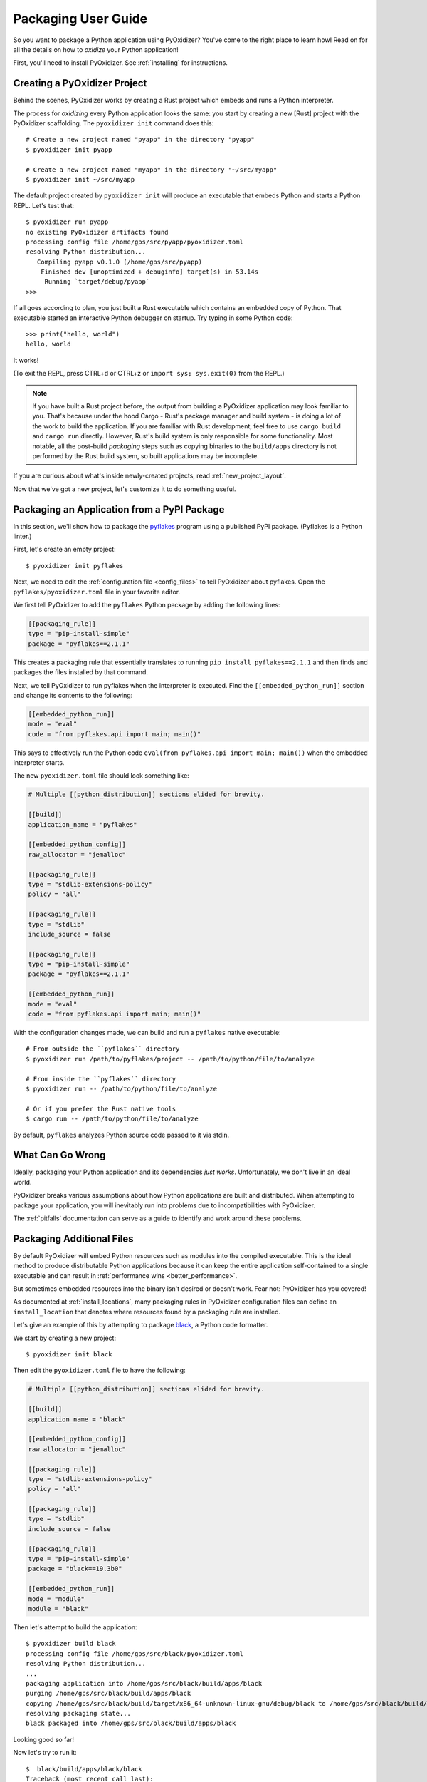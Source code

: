 .. _packaging:

====================
Packaging User Guide
====================

So you want to package a Python application using PyOxidizer? You've come
to the right place to learn how! Read on for all the details on how to
*oxidize* your Python application!

First, you'll need to install PyOxidizer. See :ref:`installing` for
instructions.

Creating a PyOxidizer Project
=============================

Behind the scenes, PyOxidizer works by creating a Rust project which embeds
and runs a Python interpreter.

The process for *oxidizing* every Python application looks the same: you
start by creating a new [Rust] project with the PyOxidizer scaffolding.
The ``pyoxidizer init`` command does this::

   # Create a new project named "pyapp" in the directory "pyapp"
   $ pyoxidizer init pyapp

   # Create a new project named "myapp" in the directory "~/src/myapp"
   $ pyoxidizer init ~/src/myapp

The default project created by ``pyoxidizer init`` will produce an executable
that embeds Python and starts a Python REPL. Let's test that::

   $ pyoxidizer run pyapp
   no existing PyOxidizer artifacts found
   processing config file /home/gps/src/pyapp/pyoxidizer.toml
   resolving Python distribution...
      Compiling pyapp v0.1.0 (/home/gps/src/pyapp)
       Finished dev [unoptimized + debuginfo] target(s) in 53.14s
        Running `target/debug/pyapp`
   >>>

If all goes according to plan, you just built a Rust executable which
contains an embedded copy of Python. That executable started an interactive
Python debugger on startup. Try typing in some Python code::

   >>> print("hello, world")
   hello, world

It works!

(To exit the REPL, press CTRL+d or CTRL+z or ``import sys; sys.exit(0)`` from
the REPL.)

.. note::

   If you have built a Rust project before, the output from building a
   PyOxidizer application may look familiar to you. That's because under the
   hood Cargo - Rust's package manager and build system - is doing a lot of the
   work to build the application. If you are familiar with Rust development,
   feel free to use ``cargo build`` and ``cargo run`` directly. However, Rust's
   build system is only responsible for some functionality. Most notable,
   all the post-build *packaging* steps such as copying binaries to the
   ``build/apps`` directory is not performed by the Rust build system, so
   built applications may be incomplete.

If you are curious about what's inside newly-created projects, read
:ref:`new_project_layout`.

Now that we've got a new project, let's customize it to do something useful.

Packaging an Application from a PyPI Package
============================================

In this section, we'll show how to package the
`pyflakes <https://pypi.org/project/pyflakes/>`_ program using a published
PyPI package. (Pyflakes is a Python linter.)

First, let's create an empty project::

   $ pyoxidizer init pyflakes

Next, we need to edit the :ref:`configuration file <config_files>` to tell
PyOxidizer about pyflakes. Open the ``pyflakes/pyoxidizer.toml`` file in your
favorite editor.

We first tell PyOxidizer to add the ``pyflakes`` Python package by adding the
following lines:

.. code-block:: toml

   [[packaging_rule]]
   type = "pip-install-simple"
   package = "pyflakes==2.1.1"

This creates a packaging rule that essentially translates to running
``pip install pyflakes==2.1.1`` and then finds and packages the files installed
by that command.

Next, we tell PyOxidizer to run pyflakes when the interpreter is executed.
Find the ``[[embedded_python_run]]`` section and change its contents to the
following:

.. code-block:: toml

   [[embedded_python_run]]
   mode = "eval"
   code = "from pyflakes.api import main; main()"

This says to effectively run the Python code
``eval(from pyflakes.api import main; main())`` when the embedded interpreter
starts.

The new ``pyoxidizer.toml`` file should look something like:

.. code-block:: toml

   # Multiple [[python_distribution]] sections elided for brevity.

   [[build]]
   application_name = "pyflakes"

   [[embedded_python_config]]
   raw_allocator = "jemalloc"

   [[packaging_rule]]
   type = "stdlib-extensions-policy"
   policy = "all"

   [[packaging_rule]]
   type = "stdlib"
   include_source = false

   [[packaging_rule]]
   type = "pip-install-simple"
   package = "pyflakes==2.1.1"

   [[embedded_python_run]]
   mode = "eval"
   code = "from pyflakes.api import main; main()"

With the configuration changes made, we can build and run a ``pyflakes``
native executable::

   # From outside the ``pyflakes`` directory
   $ pyoxidizer run /path/to/pyflakes/project -- /path/to/python/file/to/analyze

   # From inside the ``pyflakes`` directory
   $ pyoxidizer run -- /path/to/python/file/to/analyze

   # Or if you prefer the Rust native tools
   $ cargo run -- /path/to/python/file/to/analyze

By default, ``pyflakes`` analyzes Python source code passed to it via
stdin.

What Can Go Wrong
=================

Ideally, packaging your Python application and its dependencies *just works*.
Unfortunately, we don't live in an ideal world.

PyOxidizer breaks various assumptions about how Python applications are
built and distributed. When attempting to package your application, you will
inevitably run into problems due to incompatibilities with PyOxidizer.

The :ref:`pitfalls` documentation can serve as a guide to identify and work
around these problems.

Packaging Additional Files
==========================

By default PyOxidizer will embed Python resources such as modules into
the compiled executable. This is the ideal method to produce distributable
Python applications because it can keep the entire application self-contained
to a single executable and can result in
:ref:`performance wins <better_performance>`.

But sometimes embedded resources into the binary isn't desired or doesn't
work. Fear not: PyOxidizer has you covered!

As documented at :ref:`install_locations`, many packaging rules in PyOxidizer
configuration files can define an ``install_location`` that denotes where
resources found by a packaging rule are installed.

Let's give an example of this by attempting to package
`black <https://github.com/python/black>`_, a Python code formatter.

We start by creating a new project::

   $ pyoxidizer init black

Then edit the ``pyoxidizer.toml`` file to have the following:

.. code-block:: toml

   # Multiple [[python_distribution]] sections elided for brevity.

   [[build]]
   application_name = "black"

   [[embedded_python_config]]
   raw_allocator = "jemalloc"

   [[packaging_rule]]
   type = "stdlib-extensions-policy"
   policy = "all"

   [[packaging_rule]]
   type = "stdlib"
   include_source = false

   [[packaging_rule]]
   type = "pip-install-simple"
   package = "black==19.3b0"

   [[embedded_python_run]]
   mode = "module"
   module = "black"

Then let's attempt to build the application::

   $ pyoxidizer build black
   processing config file /home/gps/src/black/pyoxidizer.toml
   resolving Python distribution...
   ...
   packaging application into /home/gps/src/black/build/apps/black
   purging /home/gps/src/black/build/apps/black
   copying /home/gps/src/black/build/target/x86_64-unknown-linux-gnu/debug/black to /home/gps/src/black/build/apps/black/black
   resolving packaging state...
   black packaged into /home/gps/src/black/build/apps/black

Looking good so far!

Now let's try to run it::

   $  black/build/apps/black/black
   Traceback (most recent call last):
     File "black", line 46, in <module>
     File "blib2to3.pygram", line 15, in <module>
   NameError: name '__file__' is not defined
   SystemError

Uh oh - that's didn't work as expected.

As the error message shows, the ``blib2to3.pygram`` module is trying to
access ``__file__``, which is not defined. As explained by :ref:`no_file`,
PyOxidizer doesn't set ``__file__`` for modules loaded from memory. This is
perfectly legal as Python doesn't mandate that ``__file__`` be defined. So
``black`` (and every other Python file assuming the existence of ``__file__``)
is buggy.

Let's assume we can't easily change the offending source code.

To fix this problem, we change the packaging rule to install ``black``
relative to the built application.

Simply change the following rule:

.. code-block:: toml

   [[packaging_rule]]
   type = "pip-install-simple"
   package = "black==19.3b0"

To:

.. code-block:: toml

   [[packaging_rule]]
   type = "pip-install-simple"
   package = "black==19.3b0"
   install_location = "app-relative:lib"

The added ``install_location = "app-relative:lib"`` line says to set the
installation location for resources found by that rule to a ``lib``
directory next to the built application.

In addition, we will also need to adjust the ``[[embedded_python_config]]``
section to have the following:

.. code-block:: toml

   [[embedded_python_config]]
   sys_paths = ["$ORIGIN/lib"]

The added ``sys_paths = ["$ORIGIN/lib"]`` line says to populate Python's
``sys.path`` list with a single entry which resolves to a ``lib`` sub-directory
in the executable's directory. This configuration change is necessary to allow
the Python interpreter to import Python modules from the filesystem and to find
the modules that our ``[[packaging_rule]]`` installed into the ``lib``
directory.

Now let's re-build the application::

   $ pyoxidizer build black
   ...
   packaging application into /home/gps/src/black/build/apps/black
   purging /home/gps/src/black/build/apps/black
   copying /home/gps/src/black/build/target/x86_64-unknown-linux-gnu/debug/black to /home/gps/src/black/build/apps/black/black
   resolving packaging state...
   installing resources into 1 app-relative directories
   installing 46 app-relative Python source modules to /home/gps/src/black/build/apps/black/lib
   ...
   black packaged into /home/gps/src/black/build/apps/black

If you examine the output, you'll see that various Python modules files were
written to the ``black/build/apps/black/lib`` directory, just as our packaging
rules requested!

Let's try to run the application::

   $  black/build/apps/black/black
   No paths given. Nothing to do 😴

Success!

